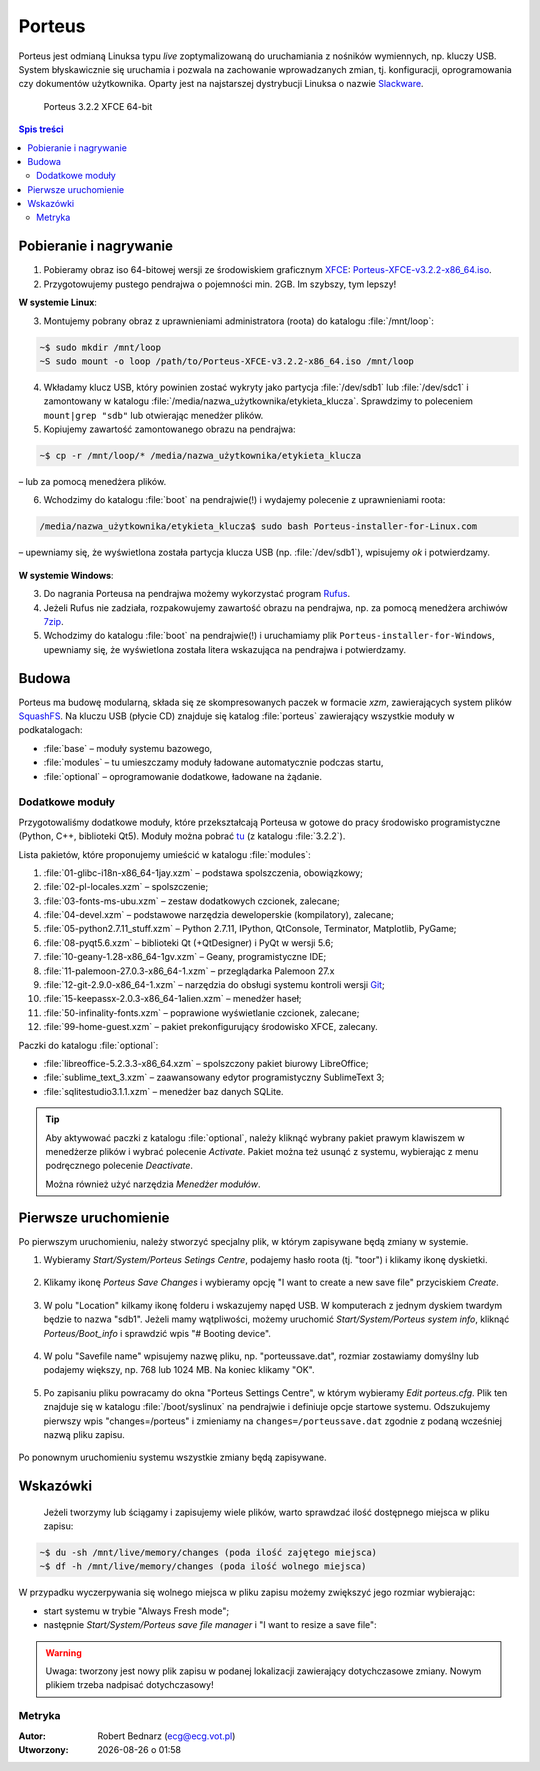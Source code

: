 .. _porteus:

Porteus
###################

Porteus jest odmianą Linuksa typu *live* zoptymalizowaną do uruchamiania z nośników wymiennych,
np. kluczy USB. System błyskawicznie się uruchamia i pozwala na zachowanie wprowadzanych zmian,
tj. konfiguracji, oprogramowania czy dokumentów użytkownika. Oparty jest na najstarszej
dystrybucji Linuksa o nazwie `Slackware <https://pl.wikipedia.org/wiki/Slackware>`_.


.. figure:: img/porteus322.png

   Porteus 3.2.2 XFCE 64-bit


.. contents:: Spis treści
    :backlinks: none


Pobieranie i nagrywanie
=======================

1. Pobieramy obraz iso 64-bitowej wersji ze środowiskiem graficznym `XFCE <https://pl.wikipedia.org/wiki/Xfce>`_: `Porteus-XFCE-v3.2.2-x86_64.iso <http://dl.porteus.org/x86_64/Porteus-v3.2.2/Porteus-XFCE-v3.2.2-x86_64.iso>`_.

2. Przygotowujemy pustego pendrajwa o pojemności min. 2GB. Im szybszy, tym lepszy!


**W systemie Linux**:

3. Montujemy pobrany obraz z uprawnieniami administratora (roota) do katalogu :file:`/mnt/loop`:

.. code-block:: bash

    ~$ sudo mkdir /mnt/loop
    ~S sudo mount -o loop /path/to/Porteus-XFCE-v3.2.2-x86_64.iso /mnt/loop

4. Wkładamy klucz USB, który powinien zostać wykryty jako partycja :file:`/dev/sdb1` lub :file:`/dev/sdc1` i zamontowany w katalogu :file:`/media/nazwa_użytkownika/etykieta_klucza`. Sprawdzimy to poleceniem ``mount|grep "sdb"`` lub otwierając menedżer plików.

5. Kopiujemy zawartość zamontowanego obrazu na pendrajwa:

.. code-block:: bash

    ~$ cp -r /mnt/loop/* /media/nazwa_użytkownika/etykieta_klucza

– lub za pomocą menedżera plików.

6. Wchodzimy do katalogu :file:`boot` na pendrajwie(!) i wydajemy polecenie z uprawnieniami roota:

.. code-block:: bash

    /media/nazwa_użytkownika/etykieta_klucza$ sudo bash Porteus-installer-for-Linux.com

– upewniamy się, że wyświetlona została partycja klucza USB (np. :file:`/dev/sdb1`), wpisujemy *ok* i potwierdzamy.

.. figure:: img/porteus_usb_install_linux.jpg


**W systemie Windows**:

3. Do nagrania Porteusa na pendrajwa możemy wykorzystać program `Rufus <https://rufus.akeo.ie/?locale=pl_PL>`_.

4. Jeżeli Rufus nie zadziała, rozpakowujemy zawartość obrazu na pendrajwa, np. za pomocą menedżera archiwów `7zip <http://www.7-zip.org/>`_.

5. Wchodzimy do katalogu :file:`boot` na pendrajwie(!) i uruchamiamy plik ``Porteus-installer-for-Windows``, upewniamy się, że wyświetlona została litera wskazująca na pendrajwa i potwierdzamy.

.. figure:: img/porteus_usb_install_windows.jpg


Budowa
======

Porteus ma budowę modularną, składa się ze skompresowanych paczek w formacie *xzm*, zawierających system plików `SquashFS <https://pl.wikipedia.org/wiki/SquashFS>`_. Na kluczu USB (płycie CD) znajduje się katalog :file:`porteus` zawierający wszystkie moduły w podkatalogach:

* :file:`base` – moduły systemu bazowego,
* :file:`modules` – tu umieszczamy moduły ładowane automatycznie podczas startu,
* :file:`optional` – oprogramowanie dodatkowe, ładowane na żądanie.

Dodatkowe moduły
----------------

Przygotowaliśmy dodatkowe moduły, które przekształcają Porteusa w gotowe do pracy środowisko
programistyczne (Python, C++, biblioteki Qt5). Moduły można pobrać `tu <https://drive.google.com/open?id=0B1zG9cfNyT7WX0lNNFMwdEo2ems>`_ (z katalogu :file:`3.2.2`).

Lista pakietów, które proponujemy umieścić w katalogu :file:`modules`:

1. :file:`01-glibc-i18n-x86_64-1jay.xzm` – podstawa spolszczenia, obowiązkowy;
2. :file:`02-pl-locales.xzm` – spolszczenie;
3. :file:`03-fonts-ms-ubu.xzm` – zestaw dodatkowych czcionek, zalecane;
4. :file:`04-devel.xzm` – podstawowe narzędzia deweloperskie (kompilatory), zalecane;
5. :file:`05-python2.7.11_stuff.xzm` – Python 2.7.11, IPython, QtConsole, Terminator, Matplotlib, PyGame;
6. :file:`08-pyqt5.6.xzm` – biblioteki Qt (+QtDesigner) i PyQt w wersji 5.6;
7. :file:`10-geany-1.28-x86_64-1gv.xzm` – Geany, programistyczne IDE;
8. :file:`11-palemoon-27.0.3-x86_64-1.xzm` – przeglądarka Palemoon 27.x
9. :file:`12-git-2.9.0-x86_64-1.xzm` – narzędzia do obsługi systemu kontroli wersji `Git <https://pl.wikipedia.org/wiki/Git_(oprogramowanie)>`_;
10. :file:`15-keepassx-2.0.3-x86_64-1alien.xzm` – menedżer haseł;
11. :file:`50-infinality-fonts.xzm` – poprawione wyświetlanie czcionek, zalecane;
12. :file:`99-home-guest.xzm` – pakiet prekonfigurujący środowisko XFCE, zalecany.

Paczki do katalogu :file:`optional`:

* :file:`libreoffice-5.2.3.3-x86_64.xzm` – spolszczony pakiet biurowy LibreOffice;
* :file:`sublime_text_3.xzm` – zaawansowany edytor programistyczny SublimeText 3;
* :file:`sqlitestudio3.1.1.xzm` – menedżer baz danych SQLite.

.. tip::

    Aby aktywować paczki z katalogu :file:`optional`, należy kliknąć wybrany pakiet
    prawym klawiszem w menedżerze plików i wybrać polecenie `Activate`. Pakiet można
    też usunąć z systemu, wybierając z menu podręcznego polecenie `Deactivate`.

    Można również użyć narzędzia *Menedżer modułów*.

.. figure:: img/menedzer_modulow.png


Pierwsze uruchomienie
=====================

Po pierwszym uruchomieniu, należy stworzyć specjalny plik, w którym zapisywane będą zmiany w systemie.

1. Wybieramy *Start/System/Porteus Setings Centre*, podajemy hasło roota (tj. "toor") i klikamy ikonę dyskietki.

.. figure:: img/psc01.png

.. figure:: img/psc02.png


2. Klikamy ikonę *Porteus Save Changes* i wybieramy opcję "I want to create a new save file" przyciskiem *Create*.

.. figure:: img/savefile_01.png


3. W polu "Location" kilkamy ikonę folderu i wskazujemy napęd USB. W komputerach z jednym dyskiem twardym będzie to nazwa "sdb1". Jeżeli mamy wątpliwości, możemy uruchomić *Start/System/Porteus system info*, kliknąć *Porteus/Boot_info* i sprawdzić wpis "# Booting device".

.. figure:: img/psi.png


4. W polu "Savefile name" wpisujemy nazwę pliku, np. "porteussave.dat", rozmiar zostawiamy domyślny lub podajemy większy, np. 768 lub 1024 MB. Na koniec klikamy "OK".

.. figure:: img/savefile_02.png


5. Po zapisaniu pliku powracamy do okna "Porteus Settings Centre", w którym wybieramy *Edit porteus.cfg*. Plik ten znajduje się w katalogu :file:`/boot/syslinux` na pendrajwie i definiuje opcje startowe systemu. Odszukujemy pierwszy wpis "changes=/porteus" i zmieniamy na ``changes=/porteussave.dat`` zgodnie z podaną wcześniej nazwą pliku zapisu.

.. figure:: img/porteus_cfg.png


Po ponownym uruchomieniu systemu wszystkie zmiany będą zapisywane.


Wskazówki
=========

 Jeżeli tworzymy lub ściągamy i zapisujemy wiele plików, warto sprawdzać ilość dostępnego miejsca w pliku zapisu:

.. code-block:: bash

    ~$ du -sh /mnt/live/memory/changes (poda ilość zajętego miejsca)
    ~$ df -h /mnt/live/memory/changes (poda ilość wolnego miejsca)

W przypadku wyczerpywania się wolnego miejsca w pliku zapisu możemy zwiększyć jego rozmiar wybierając:

* start systemu w trybie "Always Fresh mode";
* następnie *Start/System/Porteus save file manager* i "I want to resize a save file":

.. figure:: img/resf.png


.. warning::

    Uwaga: tworzony jest nowy plik zapisu w podanej lokalizacji zawierający dotychczasowe zmiany.
    Nowym plikiem trzeba nadpisać dotychczasowy!


Metryka
-------

:Autor: Robert Bednarz (ecg@ecg.vot.pl)

:Utworzony: |date| o |time|

.. |date| date::
.. |time| date:: %H:%M

.. raw:: html

    <style>
        div.code_no { text-align: right; background: #e3e3e3; padding: 6px 12px; }
        div.highlight, div.highlight-python { margin-top: 0px; }
    </style>
